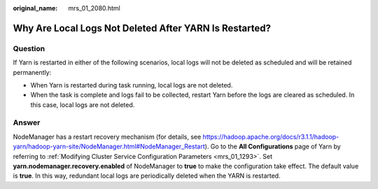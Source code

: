 :original_name: mrs_01_2080.html

.. _mrs_01_2080:

Why Are Local Logs Not Deleted After YARN Is Restarted?
=======================================================

Question
--------

If Yarn is restarted in either of the following scenarios, local logs will not be deleted as scheduled and will be retained permanently:

-  When Yarn is restarted during task running, local logs are not deleted.
-  When the task is complete and logs fail to be collected, restart Yarn before the logs are cleared as scheduled. In this case, local logs are not deleted.

Answer
------

NodeManager has a restart recovery mechanism (for details, see https://hadoop.apache.org/docs/r3.1.1/hadoop-yarn/hadoop-yarn-site/NodeManager.html#NodeManager_Restart). Go to the **All Configurations** page of Yarn by referring to :ref:`Modifying Cluster Service Configuration Parameters <mrs_01_1293>`. Set **yarn.nodemanager.recovery.enabled** of NodeManager to **true** to make the configuration take effect. The default value is **true**. In this way, redundant local logs are periodically deleted when the YARN is restarted.
